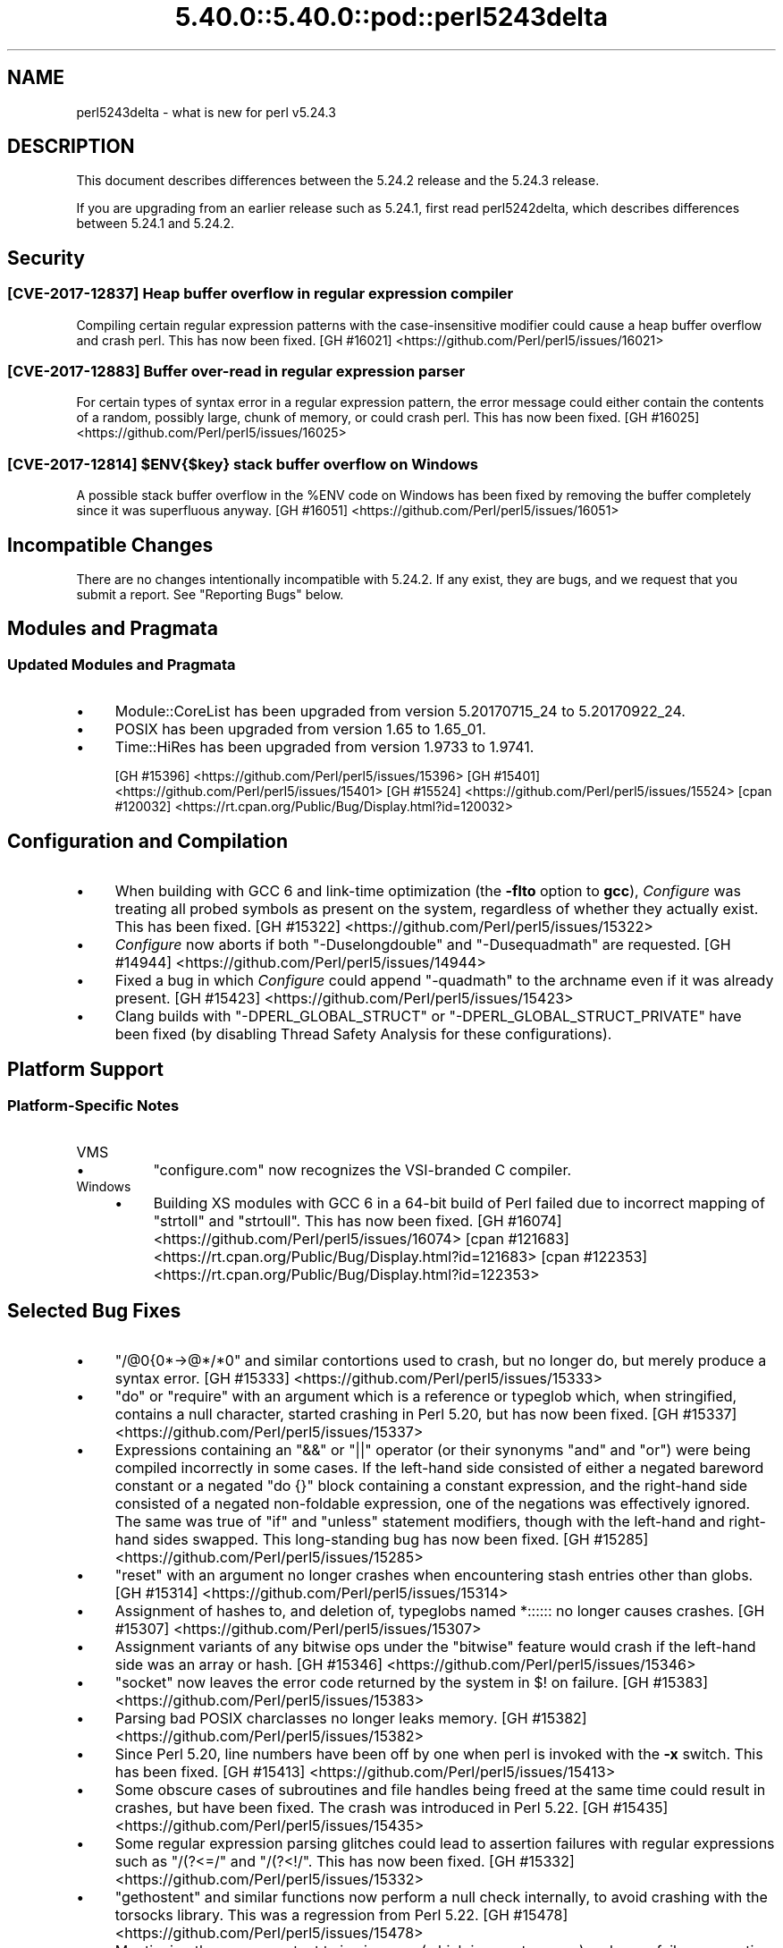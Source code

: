 .\" Automatically generated by Pod::Man 5.0102 (Pod::Simple 3.45)
.\"
.\" Standard preamble:
.\" ========================================================================
.de Sp \" Vertical space (when we can't use .PP)
.if t .sp .5v
.if n .sp
..
.de Vb \" Begin verbatim text
.ft CW
.nf
.ne \\$1
..
.de Ve \" End verbatim text
.ft R
.fi
..
.\" \*(C` and \*(C' are quotes in nroff, nothing in troff, for use with C<>.
.ie n \{\
.    ds C` ""
.    ds C' ""
'br\}
.el\{\
.    ds C`
.    ds C'
'br\}
.\"
.\" Escape single quotes in literal strings from groff's Unicode transform.
.ie \n(.g .ds Aq \(aq
.el       .ds Aq '
.\"
.\" If the F register is >0, we'll generate index entries on stderr for
.\" titles (.TH), headers (.SH), subsections (.SS), items (.Ip), and index
.\" entries marked with X<> in POD.  Of course, you'll have to process the
.\" output yourself in some meaningful fashion.
.\"
.\" Avoid warning from groff about undefined register 'F'.
.de IX
..
.nr rF 0
.if \n(.g .if rF .nr rF 1
.if (\n(rF:(\n(.g==0)) \{\
.    if \nF \{\
.        de IX
.        tm Index:\\$1\t\\n%\t"\\$2"
..
.        if !\nF==2 \{\
.            nr % 0
.            nr F 2
.        \}
.    \}
.\}
.rr rF
.\" ========================================================================
.\"
.IX Title "5.40.0::5.40.0::pod::perl5243delta 3"
.TH 5.40.0::5.40.0::pod::perl5243delta 3 2024-12-13 "perl v5.40.0" "Perl Programmers Reference Guide"
.\" For nroff, turn off justification.  Always turn off hyphenation; it makes
.\" way too many mistakes in technical documents.
.if n .ad l
.nh
.SH NAME
perl5243delta \- what is new for perl v5.24.3
.SH DESCRIPTION
.IX Header "DESCRIPTION"
This document describes differences between the 5.24.2 release and the 5.24.3
release.
.PP
If you are upgrading from an earlier release such as 5.24.1, first read
perl5242delta, which describes differences between 5.24.1 and 5.24.2.
.SH Security
.IX Header "Security"
.SS "[CVE\-2017\-12837] Heap buffer overflow in regular expression compiler"
.IX Subsection "[CVE-2017-12837] Heap buffer overflow in regular expression compiler"
Compiling certain regular expression patterns with the case-insensitive
modifier could cause a heap buffer overflow and crash perl.  This has now been
fixed.
[GH #16021] <https://github.com/Perl/perl5/issues/16021>
.SS "[CVE\-2017\-12883] Buffer over-read in regular expression parser"
.IX Subsection "[CVE-2017-12883] Buffer over-read in regular expression parser"
For certain types of syntax error in a regular expression pattern, the error
message could either contain the contents of a random, possibly large, chunk of
memory, or could crash perl.  This has now been fixed.
[GH #16025] <https://github.com/Perl/perl5/issues/16025>
.ie n .SS "[CVE\-2017\-12814] $ENV{$key} stack buffer overflow on Windows"
.el .SS "[CVE\-2017\-12814] \f(CW$ENV{$key}\fP stack buffer overflow on Windows"
.IX Subsection "[CVE-2017-12814] $ENV{$key} stack buffer overflow on Windows"
A possible stack buffer overflow in the \f(CW%ENV\fR code on Windows has been fixed
by removing the buffer completely since it was superfluous anyway.
[GH #16051] <https://github.com/Perl/perl5/issues/16051>
.SH "Incompatible Changes"
.IX Header "Incompatible Changes"
There are no changes intentionally incompatible with 5.24.2.  If any exist,
they are bugs, and we request that you submit a report.  See "Reporting
Bugs" below.
.SH "Modules and Pragmata"
.IX Header "Modules and Pragmata"
.SS "Updated Modules and Pragmata"
.IX Subsection "Updated Modules and Pragmata"
.IP \(bu 4
Module::CoreList has been upgraded from version 5.20170715_24 to
5.20170922_24.
.IP \(bu 4
POSIX has been upgraded from version 1.65 to 1.65_01.
.IP \(bu 4
Time::HiRes has been upgraded from version 1.9733 to 1.9741.
.Sp
[GH #15396] <https://github.com/Perl/perl5/issues/15396>
[GH #15401] <https://github.com/Perl/perl5/issues/15401>
[GH #15524] <https://github.com/Perl/perl5/issues/15524>
[cpan #120032] <https://rt.cpan.org/Public/Bug/Display.html?id=120032>
.SH "Configuration and Compilation"
.IX Header "Configuration and Compilation"
.IP \(bu 4
When building with GCC 6 and link-time optimization (the \fB\-flto\fR option to
\&\fBgcc\fR), \fIConfigure\fR was treating all probed symbols as present on the system,
regardless of whether they actually exist.  This has been fixed.
[GH #15322] <https://github.com/Perl/perl5/issues/15322>
.IP \(bu 4
\&\fIConfigure\fR now aborts if both \f(CW\*(C`\-Duselongdouble\*(C'\fR and \f(CW\*(C`\-Dusequadmath\*(C'\fR are
requested.
[GH #14944] <https://github.com/Perl/perl5/issues/14944>
.IP \(bu 4
Fixed a bug in which \fIConfigure\fR could append \f(CW\*(C`\-quadmath\*(C'\fR to the archname
even if it was already present.
[GH #15423] <https://github.com/Perl/perl5/issues/15423>
.IP \(bu 4
Clang builds with \f(CW\*(C`\-DPERL_GLOBAL_STRUCT\*(C'\fR or \f(CW\*(C`\-DPERL_GLOBAL_STRUCT_PRIVATE\*(C'\fR
have been fixed (by disabling Thread Safety Analysis for these configurations).
.SH "Platform Support"
.IX Header "Platform Support"
.SS "Platform-Specific Notes"
.IX Subsection "Platform-Specific Notes"
.IP VMS 4
.IX Item "VMS"
.RS 4
.PD 0
.IP \(bu 4
.PD
\&\f(CW\*(C`configure.com\*(C'\fR now recognizes the VSI-branded C compiler.
.RE
.RS 4
.RE
.IP Windows 4
.IX Item "Windows"
.RS 4
.PD 0
.IP \(bu 4
.PD
Building XS modules with GCC 6 in a 64\-bit build of Perl failed due to
incorrect mapping of \f(CW\*(C`strtoll\*(C'\fR and \f(CW\*(C`strtoull\*(C'\fR.  This has now been fixed.
[GH #16074] <https://github.com/Perl/perl5/issues/16074>
[cpan #121683] <https://rt.cpan.org/Public/Bug/Display.html?id=121683>
[cpan #122353] <https://rt.cpan.org/Public/Bug/Display.html?id=122353>
.RE
.RS 4
.RE
.SH "Selected Bug Fixes"
.IX Header "Selected Bug Fixes"
.IP \(bu 4
\&\f(CW\*(C`/@0{0*\->@*/*0\*(C'\fR and similar contortions used to crash, but no longer
do, but merely produce a syntax error.
[GH #15333] <https://github.com/Perl/perl5/issues/15333>
.IP \(bu 4
\&\f(CW\*(C`do\*(C'\fR or \f(CW\*(C`require\*(C'\fR with an argument which is a reference or typeglob which,
when stringified, contains a null character, started crashing in Perl 5.20, but
has now been fixed.
[GH #15337] <https://github.com/Perl/perl5/issues/15337>
.IP \(bu 4
Expressions containing an \f(CW\*(C`&&\*(C'\fR or \f(CW\*(C`||\*(C'\fR operator (or their synonyms \f(CW\*(C`and\*(C'\fR and
\&\f(CW\*(C`or\*(C'\fR) were being compiled incorrectly in some cases.  If the left-hand side
consisted of either a negated bareword constant or a negated \f(CW\*(C`do {}\*(C'\fR block
containing a constant expression, and the right-hand side consisted of a
negated non-foldable expression, one of the negations was effectively ignored.
The same was true of \f(CW\*(C`if\*(C'\fR and \f(CW\*(C`unless\*(C'\fR statement modifiers, though with the
left-hand and right-hand sides swapped.  This long-standing bug has now been
fixed.
[GH #15285] <https://github.com/Perl/perl5/issues/15285>
.IP \(bu 4
\&\f(CW\*(C`reset\*(C'\fR with an argument no longer crashes when encountering stash entries
other than globs.
[GH #15314] <https://github.com/Perl/perl5/issues/15314>
.IP \(bu 4
Assignment of hashes to, and deletion of, typeglobs named \f(CW*::::::\fR no longer
causes crashes.
[GH #15307] <https://github.com/Perl/perl5/issues/15307>
.IP \(bu 4
Assignment variants of any bitwise ops under the \f(CW\*(C`bitwise\*(C'\fR feature would crash
if the left-hand side was an array or hash.
[GH #15346] <https://github.com/Perl/perl5/issues/15346>
.IP \(bu 4
\&\f(CW\*(C`socket\*(C'\fR now leaves the error code returned by the system in \f(CW$!\fR on failure.
[GH #15383] <https://github.com/Perl/perl5/issues/15383>
.IP \(bu 4
Parsing bad POSIX charclasses no longer leaks memory.
[GH #15382] <https://github.com/Perl/perl5/issues/15382>
.IP \(bu 4
Since Perl 5.20, line numbers have been off by one when perl is invoked with
the \fB\-x\fR switch.  This has been fixed.
[GH #15413] <https://github.com/Perl/perl5/issues/15413>
.IP \(bu 4
Some obscure cases of subroutines and file handles being freed at the same time
could result in crashes, but have been fixed.  The crash was introduced in Perl
5.22.
[GH #15435] <https://github.com/Perl/perl5/issues/15435>
.IP \(bu 4
Some regular expression parsing glitches could lead to assertion failures with
regular expressions such as \f(CW\*(C`/(?<=/\*(C'\fR and \f(CW\*(C`/(?<!/\*(C'\fR.  This has now been
fixed.
[GH #15332] <https://github.com/Perl/perl5/issues/15332>
.IP \(bu 4
\&\f(CW\*(C`gethostent\*(C'\fR and similar functions now perform a null check internally, to
avoid crashing with the torsocks library.  This was a regression from Perl
5.22.
[GH #15478] <https://github.com/Perl/perl5/issues/15478>
.IP \(bu 4
Mentioning the same constant twice in a row (which is a syntax error) no longer
fails an assertion under debugging builds.  This was a regression from Perl
5.20.
[GH #15017] <https://github.com/Perl/perl5/issues/15017>
.IP \(bu 4
In Perl 5.24 \f(CW\*(C`fchown\*(C'\fR was changed not to accept negative one as an argument
because in some platforms that is an error.  However, in some other platforms
that is an acceptable argument.  This change has been reverted.
[GH #15523] <https://github.com/Perl/perl5/issues/15523>.
.IP \(bu 4
\&\f(CW\*(C`@{x\*(C'\fR followed by a newline where \f(CW"x"\fR represents a control or non-ASCII
character no longer produces a garbled syntax error message or a crash.
[GH #15518] <https://github.com/Perl/perl5/issues/15518>
.IP \(bu 4
A regression in Perl 5.24 with \f(CW\*(C`tr/\eN{U+...}/foo/\*(C'\fR when the code point was
between 128 and 255 has been fixed.
[GH #15475] <https://github.com/Perl/perl5/issues/15475>.
.IP \(bu 4
Many issues relating to \f(CW\*(C`printf "%a"\*(C'\fR of hexadecimal floating point were
fixed.  In addition, the "subnormals" (formerly known as "denormals") floating
point numbers are now supported both with the plain IEEE 754 floating point
numbers (64\-bit or 128\-bit) and the x86 80\-bit "extended precision".  Note that
subnormal hexadecimal floating point literals will give a warning about
"exponent underflow".
[GH #15495] <https://github.com/Perl/perl5/issues/15495>
[GH #15502] <https://github.com/Perl/perl5/issues/15502>
[GH #15503] <https://github.com/Perl/perl5/issues/15503>
[GH #15504] <https://github.com/Perl/perl5/issues/15504>
[GH #15505] <https://github.com/Perl/perl5/issues/15505>
[GH #15510] <https://github.com/Perl/perl5/issues/15510>
[GH #15512] <https://github.com/Perl/perl5/issues/15512>
.IP \(bu 4
The parser could sometimes crash if a bareword came after \f(CW\*(C`evalbytes\*(C'\fR.
[GH #15586] <https://github.com/Perl/perl5/issues/15586>
.IP \(bu 4
Fixed a place where the regex parser was not setting the syntax error correctly
on a syntactically incorrect pattern.
[GH #15565] <https://github.com/Perl/perl5/issues/15565>
.IP \(bu 4
A vulnerability in Perl's \f(CW\*(C`sprintf\*(C'\fR implementation has been fixed by avoiding
a possible memory wrap.
[GH #15970] <https://github.com/Perl/perl5/issues/15970>
.SH Acknowledgements
.IX Header "Acknowledgements"
Perl 5.24.3 represents approximately 2 months of development since Perl 5.24.2
and contains approximately 3,200 lines of changes across 120 files from 23
authors.
.PP
Excluding auto-generated files, documentation and release tools, there were
approximately 1,600 lines of changes to 56 .pm, .t, .c and .h files.
.PP
Perl continues to flourish into its third decade thanks to a vibrant community
of users and developers.  The following people are known to have contributed
the improvements that became Perl 5.24.3:
.PP
Aaron Crane, Craig A. Berry, Dagfinn Ilmari Manns\[u00C3]\[u00A5]ker, Dan Collins, Daniel
Dragan, Dave Cross, David Mitchell, Eric Herman, Father Chrysostomos, H.Merijn
Brand, Hugo van der Sanden, James E Keenan, Jarkko Hietaniemi, John SJ
Anderson, Karl Williamson, Ken Brown, Lukas Mai, Matthew Horsfall, Stevan
Little, Steve Hay, Steven Humphrey, Tony Cook, Yves Orton.
.PP
The list above is almost certainly incomplete as it is automatically generated
from version control history.  In particular, it does not include the names of
the (very much appreciated) contributors who reported issues to the Perl bug
tracker.
.PP
Many of the changes included in this version originated in the CPAN modules
included in Perl's core.  We're grateful to the entire CPAN community for
helping Perl to flourish.
.PP
For a more complete list of all of Perl's historical contributors, please see
the \fIAUTHORS\fR file in the Perl source distribution.
.SH "Reporting Bugs"
.IX Header "Reporting Bugs"
If you find what you think is a bug, you might check the articles recently
posted to the comp.lang.perl.misc newsgroup and the perl bug database at
<https://rt.perl.org/> .  There may also be information at
<http://www.perl.org/> , the Perl Home Page.
.PP
If you believe you have an unreported bug, please run the perlbug program
included with your release.  Be sure to trim your bug down to a tiny but
sufficient test case.  Your bug report, along with the output of \f(CW\*(C`perl \-V\*(C'\fR,
will be sent off to perlbug@perl.org to be analysed by the Perl porting team.
.PP
If the bug you are reporting has security implications which make it
inappropriate to send to a publicly archived mailing list, then see
"SECURITY VULNERABILITY CONTACT INFORMATION" in perlsec for details of how to
report the issue.
.SH "SEE ALSO"
.IX Header "SEE ALSO"
The \fIChanges\fR file for an explanation of how to view exhaustive details on
what changed.
.PP
The \fIINSTALL\fR file for how to build Perl.
.PP
The \fIREADME\fR file for general stuff.
.PP
The \fIArtistic\fR and \fICopying\fR files for copyright information.
.SH "POD ERRORS"
.IX Header "POD ERRORS"
Hey! \fBThe above document had some coding errors, which are explained below:\fR
.IP "Around line 1:" 4
.IX Item "Around line 1:"
This document probably does not appear as it should, because its "=encoding utf8" line calls for an unsupported encoding.  [Pod::Simple::TranscodeDumb v3.45's supported encodings are: ascii ascii-ctrl cp1252 iso\-8859\-1 latin\-1 latin1 null]
.Sp
Couldn't do =encoding utf8: This document probably does not appear as it should, because its "=encoding utf8" line calls for an unsupported encoding.  [Pod::Simple::TranscodeDumb v3.45's supported encodings are: ascii ascii-ctrl cp1252 iso\-8859\-1 latin\-1 latin1 null]
